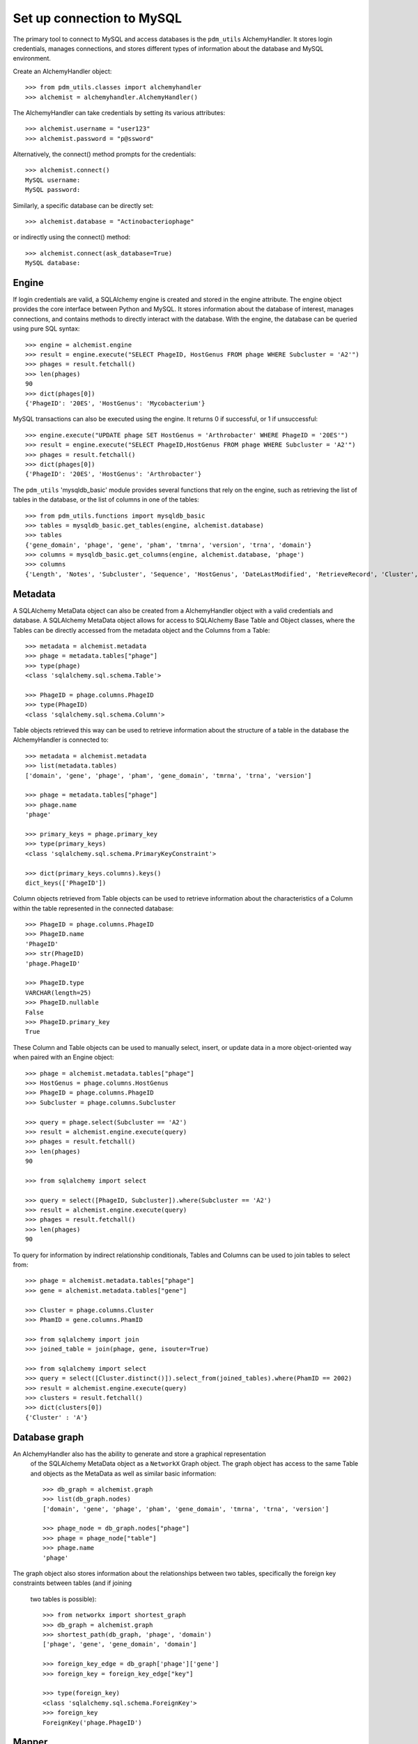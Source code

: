 .. _mysql_connection:

Set up connection to MySQL
==========================

The primary tool to connect to MySQL and access databases is the ``pdm_utils`` AlchemyHandler. It stores login credentials, manages connections, and stores different types of information about the database and MySQL environment.

Create an AlchemyHandler object::

    >>> from pdm_utils.classes import alchemyhandler
    >>> alchemist = alchemyhandler.AlchemyHandler()

The AlchemyHandler can take credentials by setting its various attributes::


    >>> alchemist.username = "user123"
    >>> alchemist.password = "p@ssword"

Alternatively, the connect() method prompts for the credentials::

    >>> alchemist.connect()
    MySQL username:
    MySQL password:

Similarly, a specific database can be directly set::

    >>> alchemist.database = "Actinobacteriophage"

or indirectly using the connect() method::

    >>> alchemist.connect(ask_database=True)
    MySQL database:

Engine
------

If login credentials are valid, a SQLAlchemy engine is created and stored in the engine attribute. The engine object provides the core interface between Python and MySQL. It stores information about the database of interest, manages connections, and contains methods to directly interact with the database. With the engine, the database can be queried using pure SQL syntax::

    >>> engine = alchemist.engine
    >>> result = engine.execute("SELECT PhageID, HostGenus FROM phage WHERE Subcluster = 'A2'")
    >>> phages = result.fetchall()
    >>> len(phages)
    90
    >>> dict(phages[0])
    {'PhageID': '20ES', 'HostGenus': 'Mycobacterium'}


MySQL transactions can also be executed using the engine. It returns 0 if successful, or 1 if unsuccessful::

    >>> engine.execute("UPDATE phage SET HostGenus = 'Arthrobacter' WHERE PhageID = '20ES'")
    >>> result = engine.execute("SELECT PhageID,HostGenus FROM phage WHERE Subcluster = 'A2'")
    >>> phages = result.fetchall()
    >>> dict(phages[0])
    {'PhageID': '20ES', 'HostGenus': 'Arthrobacter'}


The ``pdm_utils`` 'mysqldb_basic' module provides several functions that rely on the engine, such as retrieving the list of tables in the database, or the list of columns in one of the tables::

    >>> from pdm_utils.functions import mysqldb_basic
    >>> tables = mysqldb_basic.get_tables(engine, alchemist.database)
    >>> tables
    {'gene_domain', 'phage', 'gene', 'pham', 'tmrna', 'version', 'trna', 'domain'}
    >>> columns = mysqldb_basic.get_columns(engine, alchemist.database, 'phage')
    >>> columns
    {'Length', 'Notes', 'Subcluster', 'Sequence', 'HostGenus', 'DateLastModified', 'RetrieveRecord', 'Cluster', 'Accession', 'AnnotationAuthor', 'GC', 'Status', 'Name', 'PhageID'}




Metadata
--------

A SQLAlchemy MetaData object can also be created from a AlchemyHandler object with a
valid credentials and database.  A SQLAlchemy MetaData object allows for access to 
SQLAlchemy Base Table and Object classes, where the Tables can be directly accessed 
from the metadata object and the Columns from a Table::

    >>> metadata = alchemist.metadata
    >>> phage = metadata.tables["phage"]
    >>> type(phage)
    <class 'sqlalchemy.sql.schema.Table'>

    >>> PhageID = phage.columns.PhageID
    >>> type(PhageID)
    <class 'sqlalchemy.sql.schema.Column'>

Table objects retrieved this way can be used to retrieve information about the 
structure of a table in the database the AlchemyHandler is connected to::

    >>> metadata = alchemist.metadata
    >>> list(metadata.tables)
    ['domain', 'gene', 'phage', 'pham', 'gene_domain', 'tmrna', 'trna', 'version']

    >>> phage = metadata.tables["phage"]
    >>> phage.name
    'phage'

    >>> primary_keys = phage.primary_key
    >>> type(primary_keys)
    <class 'sqlalchemy.sql.schema.PrimaryKeyConstraint'>

    >>> dict(primary_keys.columns).keys()
    dict_keys(['PhageID'])

Column objects retrieved from Table objects can be used to retrieve information about 
the characteristics of a Column within the table represented in the connected database::

    >>> PhageID = phage.columns.PhageID 
    >>> PhageID.name
    'PhageID'
    >>> str(PhageID)
    'phage.PhageID'

    >>> PhageID.type
    VARCHAR(length=25)
    >>> PhageID.nullable
    False 
    >>> PhageID.primary_key
    True

These Column and Table objects can be used to manually select, insert, or update data 
in a more object-oriented way when paired with an Engine object::

    >>> phage = alchemist.metadata.tables["phage"]
    >>> HostGenus = phage.columns.HostGenus
    >>> PhageID = phage.columns.PhageID
    >>> Subcluster = phage.columns.Subcluster

    >>> query = phage.select(Subcluster == 'A2')
    >>> result = alchemist.engine.execute(query)
    >>> phages = result.fetchall()
    >>> len(phages)
    90

    >>> from sqlalchemy import select

    >>> query = select([PhageID, Subcluster]).where(Subcluster == 'A2')
    >>> result = alchemist.engine.execute(query)
    >>> phages = result.fetchall()
    >>> len(phages)
    90

To query for information by indirect relationship conditionals, Tables and Columns can
be used to join tables to select from::

    >>> phage = alchemist.metadata.tables["phage"]
    >>> gene = alchemist.metadata.tables["gene"]

    >>> Cluster = phage.columns.Cluster
    >>> PhamID = gene.columns.PhamID

    >>> from sqlalchemy import join
    >>> joined_table = join(phage, gene, isouter=True)

    >>> from sqlalchemy import select
    >>> query = select([Cluster.distinct()]).select_from(joined_tables).where(PhamID == 2002)
    >>> result = alchemist.engine.execute(query)
    >>> clusters = result.fetchall()
    >>> dict(clusters[0])
    {'Cluster' : 'A'}

Database graph
--------------

An AlchemyHandler also has the ability to generate and store a graphical representation
 of the SQLAlchemy MetaData object as a ``NetworkX`` Graph object.  The graph object 
 has access to the same Table and objects as the MetaData as well as similar basic 
 information::

    >>> db_graph = alchemist.graph
    >>> list(db_graph.nodes)
    ['domain', 'gene', 'phage', 'pham', 'gene_domain', 'tmrna', 'trna', 'version']

    >>> phage_node = db_graph.nodes["phage"]
    >>> phage = phage_node["table"]
    >>> phage.name
    'phage'

The graph object also stores information about the relationships between two 
tables, specifically the foreign key constraints between tables (and if joining
 two tables is possible)::

    >>> from networkx import shortest_graph
    >>> db_graph = alchemist.graph
    >>> shortest_path(db_graph, 'phage', 'domain')
    ['phage', 'gene', 'gene_domain', 'domain']

    >>> foreign_key_edge = db_graph['phage']['gene']
    >>> foreign_key = foreign_key_edge["key"]

    >>> type(foreign_key)
    <class 'sqlalchemy.sql.schema.ForeignKey'>
    >>> foreign_key
    ForeignKey('phage.PhageID')


Mapper
------

The AlchemyHandler provides support for using the SQLAlchemy ORM module and 
SQLAlchemy ORM objects based on the schema of the connected database.  Access 
to the SQLAlchemy ORM objects is possible though the Automap Base object 
generated by the AlchemyHandler::
    
    >>> mapper = alchemist.mapper

    >>> Phage = mapper.classes["phage"]
    >>> type(Phage)
    <class 'sqlalchemy.ext.declarative.api.DeclarativeMeta'>

SQLAlchemy ORM objects have attributes that directly correspond to columns 
in the table that they represent, and these columns can be used in a similar 
way to the Base SQLAlchemy Column objects::

    >>> mapper = alchemist.mapper
    >>> Phage = mapper.classes["phage"]
    >>> conditional = Phage.Subcluster == 'A2'

    >>> Phage = alchemist.metadata.tables["phage"]
    >>> query = phage.select(conditional)
    >>> result = alchemist.engine.execute(query)
    >>> phages = result.fetchall()
    >>> len(phages)
    90

Session
-------

SQLAlchemy ORM objects are extremely powerful when used in combination with the
 SQLAlchemy session object.  The session object can be used with basic queries 
 to create objects that represent entries in the database that store information
 as attributes named after the columns in the table which the ORM object 
 represents.  In addition, the ORM object instances can be created, updated, 
 or deleted in a python environment, and the session object will manage and track the 
 changes::

    >>> session = alchemist.session
    >>> Phage = alchemist.mapper.classes["phage"]

    >>> phages = session.query(Phage).filter(Phage.Subcluster == 'A2')
    >>> len(phages)
    90
    
    >>> phage[0].PhageID
    '20ES'
    >>> phage[0].HostGenus
    'Mycobacterium'
